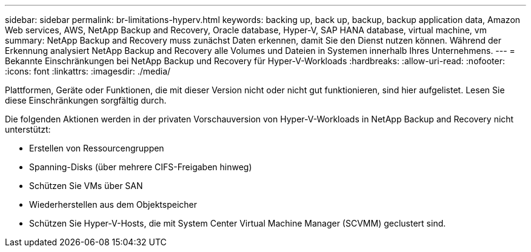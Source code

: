 ---
sidebar: sidebar 
permalink: br-limitations-hyperv.html 
keywords: backing up, back up, backup, backup application data, Amazon Web services, AWS, NetApp Backup and Recovery, Oracle database, Hyper-V, SAP HANA database, virtual machine, vm 
summary: NetApp Backup and Recovery muss zunächst Daten erkennen, damit Sie den Dienst nutzen können.  Während der Erkennung analysiert NetApp Backup and Recovery alle Volumes und Dateien in Systemen innerhalb Ihres Unternehmens. 
---
= Bekannte Einschränkungen bei NetApp Backup und Recovery für Hyper-V-Workloads
:hardbreaks:
:allow-uri-read: 
:nofooter: 
:icons: font
:linkattrs: 
:imagesdir: ./media/


[role="lead"]
Plattformen, Geräte oder Funktionen, die mit dieser Version nicht oder nicht gut funktionieren, sind hier aufgelistet.  Lesen Sie diese Einschränkungen sorgfältig durch.

Die folgenden Aktionen werden in der privaten Vorschauversion von Hyper-V-Workloads in NetApp Backup and Recovery nicht unterstützt:

* Erstellen von Ressourcengruppen
* Spanning-Disks (über mehrere CIFS-Freigaben hinweg)
* Schützen Sie VMs über SAN
* Wiederherstellen aus dem Objektspeicher
* Schützen Sie Hyper-V-Hosts, die mit System Center Virtual Machine Manager (SCVMM) geclustert sind.

